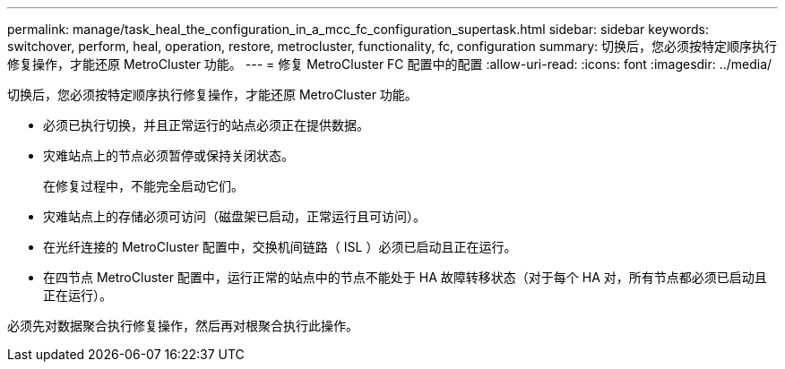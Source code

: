 ---
permalink: manage/task_heal_the_configuration_in_a_mcc_fc_configuration_supertask.html 
sidebar: sidebar 
keywords: switchover, perform, heal, operation, restore, metrocluster, functionality, fc, configuration 
summary: 切换后，您必须按特定顺序执行修复操作，才能还原 MetroCluster 功能。 
---
= 修复 MetroCluster FC 配置中的配置
:allow-uri-read: 
:icons: font
:imagesdir: ../media/


[role="lead"]
切换后，您必须按特定顺序执行修复操作，才能还原 MetroCluster 功能。

* 必须已执行切换，并且正常运行的站点必须正在提供数据。
* 灾难站点上的节点必须暂停或保持关闭状态。
+
在修复过程中，不能完全启动它们。

* 灾难站点上的存储必须可访问（磁盘架已启动，正常运行且可访问）。
* 在光纤连接的 MetroCluster 配置中，交换机间链路（ ISL ）必须已启动且正在运行。
* 在四节点 MetroCluster 配置中，运行正常的站点中的节点不能处于 HA 故障转移状态（对于每个 HA 对，所有节点都必须已启动且正在运行）。


必须先对数据聚合执行修复操作，然后再对根聚合执行此操作。
